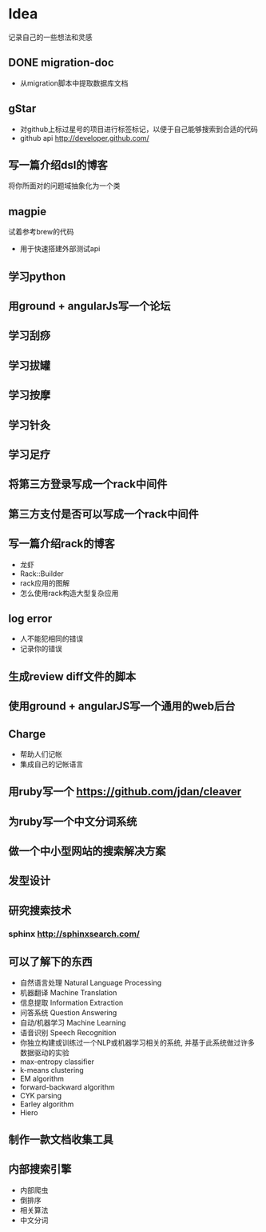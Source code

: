 * Idea
记录自己的一些想法和灵感
** DONE migration-doc
- 从migration脚本中提取数据库文档
** gStar
- 对github上标过星号的项目进行标签标记，以便于自己能够搜索到合适的代码
- github api http://developer.github.com/
** 写一篇介绍dsl的博客
将你所面对的问题域抽象化为一个类

** magpie
试着参考brew的代码
- 用于快速搭建外部测试api

** 学习python
** 用ground + angularJs写一个论坛
** 学习刮痧
** 学习拔罐
** 学习按摩
** 学习针灸
** 学习足疗
** 将第三方登录写成一个rack中间件
** 第三方支付是否可以写成一个rack中间件
** 写一篇介绍rack的博客
- 龙虾
- Rack::Builder
- rack应用的图解
- 怎么使用rack构造大型复杂应用

** log error
- 人不能犯相同的错误
- 记录你的错误 

** 生成review diff文件的脚本
** 使用ground + angularJS写一个通用的web后台
** Charge
- 帮助人们记帐
- 集成自己的记帐语言

** 用ruby写一个 https://github.com/jdan/cleaver
** 为ruby写一个中文分词系统
** 做一个中小型网站的搜索解决方案
** 发型设计
** 研究搜索技术
*** sphinx http://sphinxsearch.com/
** 可以了解下的东西
- 自然语言处理 Natural Language Processing
- 机器翻译 Machine Translation
- 信息提取 Information Extraction
- 问答系统 Question Answering
- 自动/机器学习 Machine Learning
- 语音识别 Speech Recognition
- 你独立构建或训练过一个NLP或机器学习相关的系统, 并基于此系统做过许多数据驱动的实验
- max-entropy classifier
- k-means clustering
- EM algorithm
- forward-backward algorithm
- CYK parsing
- Earley algorithm
- Hiero

** 制作一款文档收集工具
** 内部搜索引擎
- 内部爬虫
- 倒排序
- 相关算法
- 中文分词
